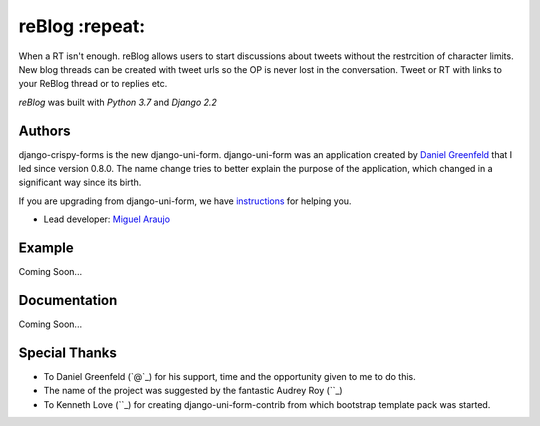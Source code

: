 ===================
reBlog :repeat:
===================

When a RT isn't enough. reBlog allows users to start discussions about tweets without the restrcition of character limits. New blog threads can be created with tweet urls so the OP is never lost in the conversation. Tweet or RT with links to your ReBlog thread or to replies etc.

`reBlog` was built with `Python 3.7` and `Django 2.2`

Authors
=======

django-crispy-forms is the new django-uni-form. django-uni-form was an application created by `Daniel Greenfeld`_ that I led since version 0.8.0. The name change tries to better explain the purpose of the application, which changed in a significant way since its birth.

If you are upgrading from django-uni-form, we have `instructions`_ for helping you.

* Lead developer: `Miguel Araujo`_

.. _`Daniel Greenfeld`: https://github.com/pydanny
.. _`Miguel Araujo`: https://github.com/maraujop
.. _`instructions`: https://django-crispy-forms.readthedocs.io/en/latest/install.html#moving-from-django-uni-form-to-django-crispy-forms
Example
=======
Coming Soon...

Documentation
=============
Coming Soon...

Special Thanks
==============
* To Daniel Greenfeld (`@`_) for his support, time and the opportunity given to me to do this.
* The name of the project was suggested by the fantastic Audrey Roy (``_)
* To Kenneth Love (``_) for creating django-uni-form-contrib from which bootstrap template pack was started.

.. _`@`: https://github.com/audreyr
.. _`@`: https://github.com/pydanny
.. _`@`: https://github.com/kennethlove
.. _Django: http://djangoproject.com

